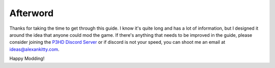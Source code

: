 Afterword
=========

Thanks for taking the time to get through this guide. I know it's quite long and has a lot of information, but I designed it around the idea that anyone could mod the game. If there's anything that needs to be improved in the guide, please consider joining the `P3HD Discord Server <https://discord.gg/dvrn8xFBF6>`_ or if discord is not your speed, you can shoot me an email at ideas@alexankitty.com.

Happy Modding!